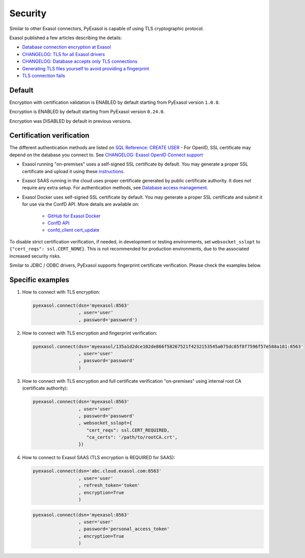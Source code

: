 Security
==========

Similar to other Exasol connectors, PyExasol is capable of using TLS cryptographic protocol.

Exasol published a few articles describing the details:

- `Database connection encryption at Exasol <https://exasol.my.site.com/s/article/Database-connection-encryption-at-Exasol/>`_
- `CHANGELOG: TLS for all Exasol drivers <https://exasol.my.site.com/s/article/Changelog-content-6507>`_
- `CHANGELOG: Database accepts only TLS connections <https://exasol.my.site.com/s/article/Changelog-content-16927>`_
- `Generating TLS files yourself to avoid providing a fingerprint <https://exasol.my.site.com/s/article/Generating-TLS-files-yourself-to-avoid-providing-a-fingerprint/>`_
- `TLS connection fails <https://exasol.my.site.com/s/article/TLS-connection-fails>`_

Default
-------
Encryption with certification validation is ENABLED by default starting from PyExasol version ``1.0.0``.

Encryption is ENABLED by default starting from PyExasol version ``0.24.0``.

Encryption was DISABLED by default in previous versions.

Certification verification
--------------------------

The different authentication methods are listed on `SQL Reference: CREATE USER <https://docs.exasol.com/db/latest/sql/create_user.htm>`_
- For OpenID, SSL certificate may depend on the database you connect to. See `CHANGELOG: Exasol OpenID Connect support <https://exasol.my.site.com/s/article/Changelog-content-9170>`_

- Exasol running "on-premises" uses a self-signed SSL certificate by default. You may generate a proper SSL certificate and upload it using these `instructions <https://docs.exasol.com/db/latest/administration/on-premise/access_management/tls_certificate.htm>`__.
- Exasol SAAS running in the cloud uses proper certificate generated by public certificate authority. It does not require any extra setup. For authentication methods, see `Database access management <https://docs.exasol.com/saas/administration/access_mngt/access_management.htm#Databaseaccessmanagement>`_.
- Exasol Docker uses self-signed SSL certificate by default. You may generate a proper SSL certificate and submit it for use via the ConfD API. More details are available on:

   - `GitHub for Exasol Docker <https://github.com/exasol/docker-db>`_
   - `ConfD API <https://docs.exasol.com/db/latest/confd/confd.htm>`_
   - `confd_client cert_update <https://docs.exasol.com/db/latest/confd/jobs/cert_update.htm>`_


To disable strict certification verification, if needed, in development or testing environments, set ``websocket_sslopt`` to ``{"cert_reqs": ssl.CERT_NONE}``. This is not recommended for production environments, due to the associated increased security risks.

Similar to JDBC / ODBC drivers, PyExasol supports fingerprint certificate verification. Please check the examples below.

Specific examples
-----------------

1) How to connect with TLS encryption:

   .. code-block:: python

      pyexasol.connect(dsn='myexasol:8563'
                       , user='user'
                       , password='password')


2) How to connect with TLS encryption and fingerprint verification:

   .. code-block:: python

      pyexasol.connect(dsn='myexasol/135a1d2dce102de866f58267521f4232153545a075dc85f8f7596f57e588a181:8563'
                       , user='user'
                       , password='password'
                       )


3) How to connect with TLS encryption and full certificate verification "on-premises" using internal root CA (certificate authority):

   .. code-block:: python

      pyexasol.connect(dsn='myexasol:8563'
                       , user='user'
                       , password='password'
                       , websocket_sslopt={
                          "cert_reqs": ssl.CERT_REQUIRED,
                          "ca_certs": '/path/to/rootCA.crt',
                       })


4) How to connect to Exasol SAAS (TLS encryption is REQUIRED for SAAS):

   .. code-block:: python

      pyexasol.connect(dsn='abc.cloud.exasol.com:8563'
                       , user='user'
                       , refresh_token='token'
                       , encryption=True
                       )

   .. code-block:: python

      pyexasol.connect(dsn='myexasol:8563'
                       , user='user'
                       , password='personal_access_token'
                       , encryption=True
                       )
